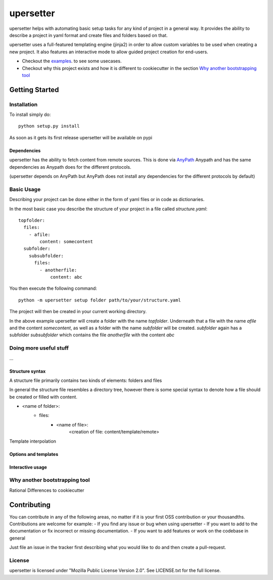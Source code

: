 ===========
upersetter
===========
upersetter helps with automating basic setup tasks for any kind of project in a general way.
It provides the ability to describe a project in yaml format and create files and folders based on that.

upersetter uses a full-featured templating engine (jinja2) in order to allow custom variables to be used when creating a new project.
It also features an interactive mode to allow guided project creation for end-users.

- Checkout the `examples <tree/master/examples>`_. to see some usecases.
- Checkout why this project exists and how it is different to cookiecutter in the section `Why another bootstrapping tool`_

Getting Started
===============

Installation
------------
To install simply do::

    python setup.py install

As soon as it gets its first release upersetter will be available on pypi

Dependencies
^^^^^^^^^^^^
upersetter has the ability to fetch content from remote sources. This is done via `AnyPath <http://github.com/vaubarth/anypath>`_
Anypath and has the same dependencies as Anypath does for the different protocols.

(upersetter depends on AnyPath but AnyPath does not install any dependencies for the different protocols by default)


Basic Usage
-----------
Describing your project can be done either in the form of yaml files or in code as dictionaries.

In the most basic case you describe the structure of your project in a file called *structure.yaml*::

   topfolder:
     files:
       - afile:
           content: somecontent
     subfolder:
       subsubfolder:
         files:
           - anotherfile:
               content: abc

You then execute the following command::

   python -m upersetter setup folder path/to/your/structure.yaml

The project will then be created in your current working directory.

In the above example upersetter will create a folder with the name *topfolder*.
Underneath that a file with the name *afile* and the content *somecontent*, as well as a folder with the name *subfolder* will be created. *subfolder* again has a subfolder *subsubfolder* which contains the file *anotherfile* with the content *abc*


Doing more useful stuff
-----------------------
...

Structure syntax
^^^^^^^^^^^^^^^^
A structure file primarily contains two kinds of elements: folders and files

In general the structure file resembles a directory tree, however there is some special syntax to denote how a file should be created or filled with content.

- <name of folder>:
    - files:
        - <name of file>:
            <creation of file: content/template/remote>

Template interpolation

Options and templates
^^^^^^^^^^^^^^^^^^^^^

Interactive usage
^^^^^^^^^^^^^^^^^


Why another bootstrapping tool
------------------------------
Rational
Differences to cookiecutter

Contributing
============
You can contribute in any of the following areas, no matter if it is your first OSS contribution or your thousandths.
Contributions are welcome for example:
- If you find any issue or bug when using upersetter
- If you want to add to the documentation or fix incorrect or missing documentation.
- If you want to add features or work on the codebase in general

Just file an issue in the tracker first describing what you would like to do and then create a pull-request.

License
-------
upersetter is licensed under "Mozilla Public License Version 2.0". See LICENSE.txt for the full license.